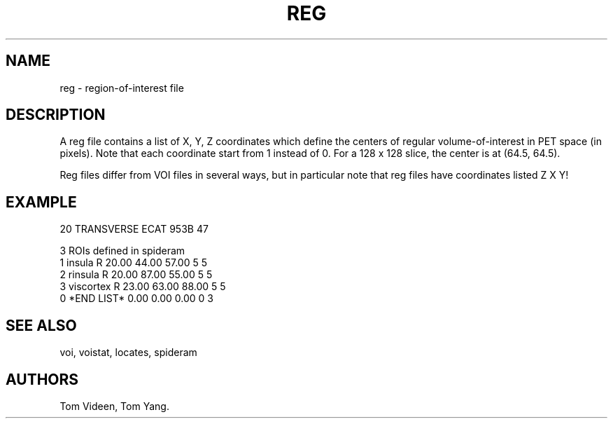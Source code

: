 .TH REG 5 "27-Sep-96" "Neuroimaging Lab"
.SH NAME
reg - region-of-interest file

.SH DESCRIPTION

A reg file contains a list of X, Y, Z coordinates which define the centers of
regular volume-of-interest in PET space (in pixels). Note that each coordinate 
start from 1 instead of 0. For a 128 x 128 slice, the center is at (64.5, 64.5).

Reg files differ from VOI files in several ways, but in particular note
that reg files have coordinates listed Z X Y!

.SH EXAMPLE
.nf
 20     TRANSVERSE   ECAT 953B        47
 
3 ROIs defined in spideram
  1   insula         R    20.00   44.00   57.00      5      5
  2   rinsula        R    20.00   87.00   55.00      5      5
  3   viscortex      R    23.00   63.00   88.00      5      5
  0   *END LIST*           0.00    0.00    0.00      0      3

.SH SEE ALSO
voi, voistat, locates, spideram

.SH AUTHORS
Tom Videen, Tom Yang.
